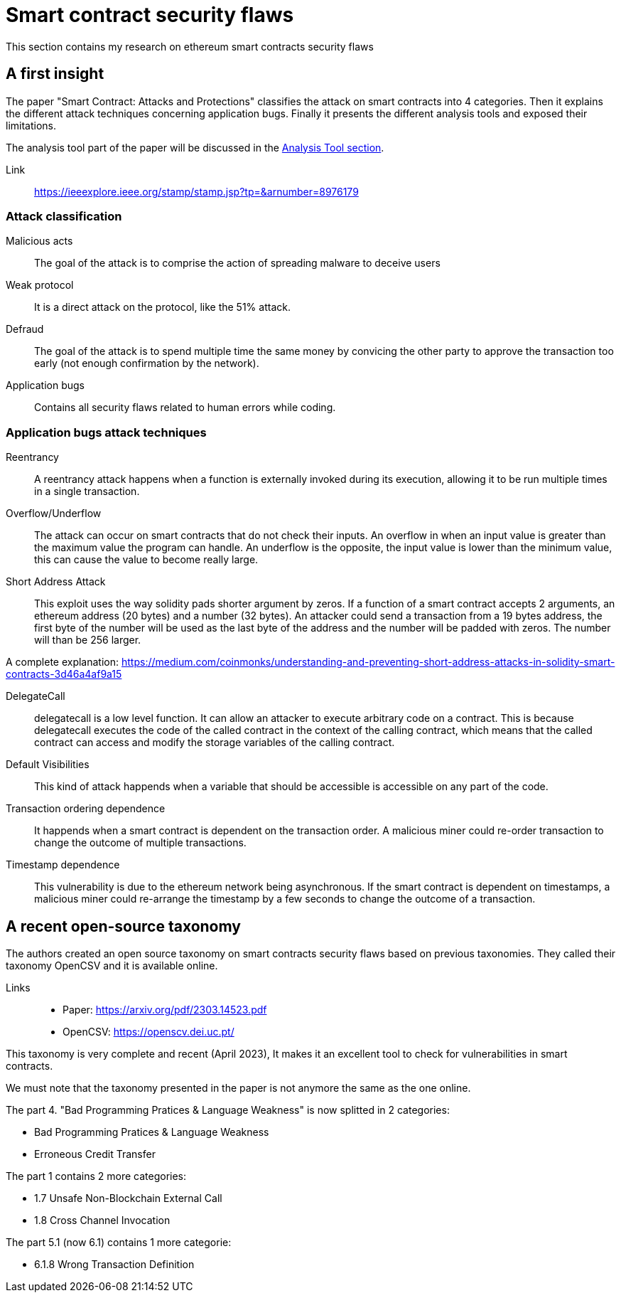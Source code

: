 [role="pagenumrestart"]
[[flaws_chapter]]
= Smart contract security flaws
This section contains my research on ethereum smart contracts security flaws

[[first_taxonomy]]
== A first insight
The paper "Smart Contract: Attacks and Protections" classifies the attack on smart contracts into 4 categories.
Then it explains the different attack techniques concerning application bugs.
Finally it presents the different analysis tools and exposed their limitations.

The analysis tool part of the paper will be discussed in the https://github.com/Longferret/smart_contract_tax/blob/main/tools.adoc[Analysis Tool section].

Link:: 
https://ieeexplore.ieee.org/stamp/stamp.jsp?tp=&arnumber=8976179

[[attack_classification]]
=== Attack classification
Malicious acts:: The goal of the attack is to comprise the action of spreading malware to deceive users
Weak protocol:: It is a direct attack on the protocol, like the 51% attack.
Defraud:: The goal of the attack is to spend multiple time the same money by convicing the other party to approve the transaction too early (not enough confirmation by the network).
Application bugs:: Contains all security flaws related to human errors while coding.

[[attack_techniques]]
=== Application bugs attack techniques
Reentrancy:: A reentrancy attack happens when a function is externally invoked during its execution, allowing it to be run multiple times in a single transaction.
Overflow/Underflow:: The attack can occur on smart contracts that do not check their inputs.
An overflow in when an input value is greater than the maximum value the program can handle.
An underflow is the opposite, the input value is lower than the minimum value, this can cause the value to become really large.
Short Address Attack:: This exploit uses the way solidity pads shorter argument by zeros.
If a function of a smart contract accepts 2 arguments, an ethereum address (20 bytes) and a number (32 bytes).
An attacker could send a transaction from a 19 bytes address, the first byte of the number will be used as the last byte of the address and the number will be padded with zeros.
The number will than be 256 larger.

A complete explanation: https://medium.com/coinmonks/understanding-and-preventing-short-address-attacks-in-solidity-smart-contracts-3d46a4af9a15

DelegateCall:: delegatecall is a low level function. It can allow an attacker to execute arbitrary code on a contract. This is because delegatecall executes the code of the called contract in the context of the calling contract, which means that the called contract can access and modify the storage variables of the calling contract.
Default Visibilities:: This kind of attack happends when a variable that should be accessible is accessible on any part of the code.
Transaction ordering dependence:: It happends when a smart contract is dependent on the transaction order.
A malicious miner could re-order transaction to change the outcome of multiple transactions.
Timestamp dependence:: This vulnerability is due to the ethereum network being asynchronous. If the smart contract is dependent on timestamps, a malicious miner could re-arrange the timestamp by a few seconds to change the outcome of a transaction. 

[[recent_taxonomy]]
== A recent open-source taxonomy
The authors created an open source taxonomy on smart contracts security flaws based on previous  taxonomies.
They called their taxonomy OpenCSV and it is available online. 

Links:: 
* Paper: https://arxiv.org/pdf/2303.14523.pdf
* OpenCSV: https://openscv.dei.uc.pt/

This taxonomy is very complete and recent (April 2023), It makes it an excellent tool to check for vulnerabilities in smart contracts.

We must note that the taxonomy presented in the paper is not anymore the same as the one online.

The part 4. "Bad Programming Pratices & Language Weakness" is now splitted in 2 categories: 

* Bad Programming Pratices & Language Weakness
* Erroneous Credit Transfer

The part 1 contains 2 more categories:

* 1.7 Unsafe Non-Blockchain External Call
* 1.8 Cross Channel Invocation

The part 5.1 (now 6.1) contains 1 more categorie:

* 6.1.8 Wrong Transaction Definition